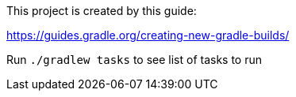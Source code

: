 This project is created by this guide:

https://guides.gradle.org/creating-new-gradle-builds/

Run `./gradlew tasks` to see list of tasks to run
